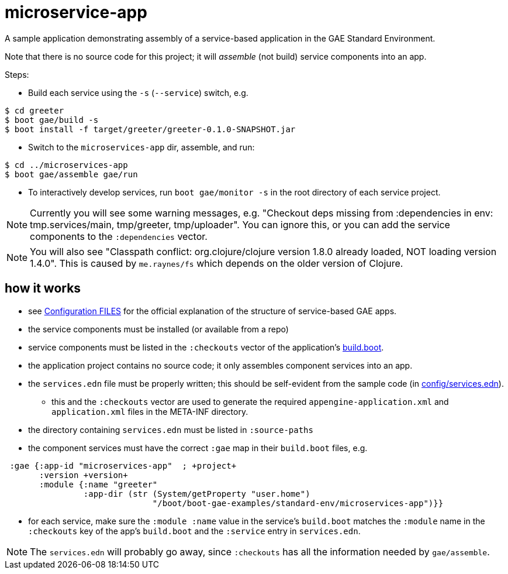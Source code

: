 = microservice-app

A sample application demonstrating assembly of a service-based
application in the GAE Standard Environment.

Note that there is no source code for this project; it will _assemble_
(not build) service components into an app.

Steps:

* Build each service using the `-s` (`--service`) switch, e.g.

[source,sh]
----
$ cd greeter
$ boot gae/build -s
$ boot install -f target/greeter/greeter-0.1.0-SNAPSHOT.jar
----

* Switch to the `microservices-app` dir, assemble, and run:

[source,sh]
----
$ cd ../microservices-app
$ boot gae/assemble gae/run
----

* To interactively develop services, run `boot gae/monitor -s` in the
root directory of each service project.

NOTE: Currently you will see some warning messages, e.g. "Checkout
deps missing from :dependencies in env: tmp.services/main,
tmp/greeter, tmp/uploader".  You can ignore this, or you can add the
service components to the `:dependencies` vector.

NOTE: You will also see "Classpath conflict: org.clojure/clojure
version 1.8.0 already loaded, NOT loading version 1.4.0".  This is
caused by `me.raynes/fs` which depends on the older version of
Clojure.

== how it works

* see
  https://cloud.google.com/appengine/docs/java/configuration-files[Configuration
  FILES] for the official explanation of the structure of
  service-based GAE apps.

* the service components must be installed (or available from a repo)

* service components must be listed in the `:checkouts` vector of the
  application's link:build.boot[build.boot].

* the application project contains no source code; it only assembles
  component services into an app.

* the `services.edn` file must be properly written; this should be
  self-evident from the sample code (in link:config/services.edn[config/services.edn]).

** this and the `:checkouts` vector are used to generate the required
   `appengine-application.xml` and `application.xml` files in the
   META-INF directory.

* the directory containing `services.edn` must be listed in `:source-paths`

* the component services must have the correct `:gae` map in their `build.boot` files, e.g.

[source,clojure]
----
 :gae {:app-id "microservices-app"  ; +project+
       :version +version+
       :module {:name "greeter"
                :app-dir (str (System/getProperty "user.home")
                              "/boot/boot-gae-examples/standard-env/microservices-app")}}
----

* for each service, make sure the `:module :name` value in the
  service's `build.boot` matches the `:module` name in the
  `:checkouts` key of the app's `build.boot` and the `:service` entry
  in `services.edn`.

NOTE: The `services.edn` will probably go away, since `:checkouts` has
all the information needed by `gae/assemble`.
